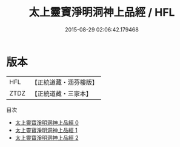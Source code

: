#+TITLE: 太上靈寶淨明洞神上品經 / HFL

#+DATE: 2015-08-29 02:06:42.179468
* 版本
 |       HFL|【正統道藏・涵芬樓版】|
 |      ZTDZ|【正統道藏・三家本】|
目次
 - [[file:KR5e0005_000.txt][太上靈寶淨明洞神上品經 0]]
 - [[file:KR5e0005_001.txt][太上靈寶淨明洞神上品經 1]]
 - [[file:KR5e0005_002.txt][太上靈寶淨明洞神上品經 2]]
